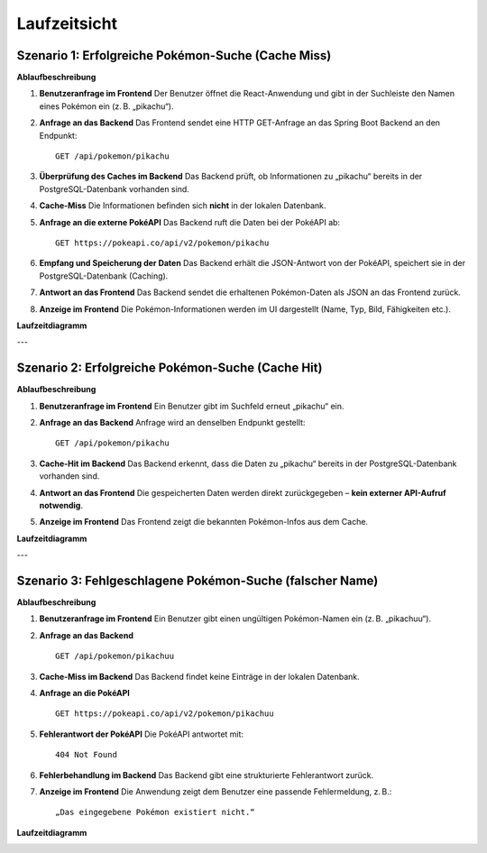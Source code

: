 Laufzeitsicht
=============

Szenario 1: Erfolgreiche Pokémon-Suche (Cache Miss)
---------------------------------------------------

**Ablaufbeschreibung**

1. **Benutzeranfrage im Frontend**  
   Der Benutzer öffnet die React-Anwendung und gibt in der Suchleiste den Namen eines Pokémon ein (z. B. „pikachu“).

2. **Anfrage an das Backend**  
   Das Frontend sendet eine HTTP GET-Anfrage an das Spring Boot Backend an den Endpunkt:

   ::

      GET /api/pokemon/pikachu

3. **Überprüfung des Caches im Backend**  
   Das Backend prüft, ob Informationen zu „pikachu“ bereits in der PostgreSQL-Datenbank vorhanden sind.

4. **Cache-Miss**  
   Die Informationen befinden sich **nicht** in der lokalen Datenbank.

5. **Anfrage an die externe PokéAPI**  
   Das Backend ruft die Daten bei der PokéAPI ab:

   ::

      GET https://pokeapi.co/api/v2/pokemon/pikachu

6. **Empfang und Speicherung der Daten**  
   Das Backend erhält die JSON-Antwort von der PokéAPI, speichert sie in der PostgreSQL-Datenbank (Caching).

7. **Antwort an das Frontend**  
   Das Backend sendet die erhaltenen Pokémon-Daten als JSON an das Frontend zurück.

8. **Anzeige im Frontend**  
   Die Pokémon-Informationen werden im UI dargestellt (Name, Typ, Bild, Fähigkeiten etc.).

**Laufzeitdiagramm**

.. image:: images/06_runtime_hitmiss_fetch.png
   :alt: Laufzeitdiagramm bei Cache-Miss mit erfolgreicher API-Abfrage

---

Szenario 2: Erfolgreiche Pokémon-Suche (Cache Hit)
---------------------------------------------------

**Ablaufbeschreibung**

1. **Benutzeranfrage im Frontend**  
   Ein Benutzer gibt im Suchfeld erneut „pikachu“ ein.

2. **Anfrage an das Backend**  
   Anfrage wird an denselben Endpunkt gestellt:

   ::

      GET /api/pokemon/pikachu

3. **Cache-Hit im Backend**  
   Das Backend erkennt, dass die Daten zu „pikachu“ bereits in der PostgreSQL-Datenbank vorhanden sind.

4. **Antwort an das Frontend**  
   Die gespeicherten Daten werden direkt zurückgegeben – **kein externer API-Aufruf notwendig**.

5. **Anzeige im Frontend**  
   Das Frontend zeigt die bekannten Pokémon-Infos aus dem Cache.

**Laufzeitdiagramm**

.. image:: images/06_runtime_hit.png
   :alt: Laufzeitdiagramm bei Cache-Hit

---

Szenario 3: Fehlgeschlagene Pokémon-Suche (falscher Name)
----------------------------------------------------------

**Ablaufbeschreibung**

1. **Benutzeranfrage im Frontend**  
   Ein Benutzer gibt einen ungültigen Pokémon-Namen ein (z. B. „pikachuu“).

2. **Anfrage an das Backend**

   ::

      GET /api/pokemon/pikachuu

3. **Cache-Miss im Backend**  
   Das Backend findet keine Einträge in der lokalen Datenbank.

4. **Anfrage an die PokéAPI**

   ::

      GET https://pokeapi.co/api/v2/pokemon/pikachuu

5. **Fehlerantwort der PokéAPI**  
   Die PokéAPI antwortet mit:

   ::

      404 Not Found

6. **Fehlerbehandlung im Backend**  
   Das Backend gibt eine strukturierte Fehlerantwort zurück.

7. **Anzeige im Frontend**  
   Die Anwendung zeigt dem Benutzer eine passende Fehlermeldung, z. B.:

   ::

      „Das eingegebene Pokémon existiert nicht.“

**Laufzeitdiagramm**

.. image:: images/06_runtime_404.png
   :alt: Laufzeitdiagramm bei ungültigem Pokémon-Namen


